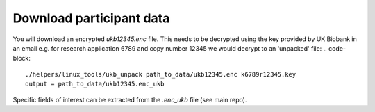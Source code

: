 =========================
Download participant data
=========================
You will download an encrypted `ukb12345.enc` file. This needs to be decrypted using the key provided by UK Biobank in an email e.g. for research application 6789 and copy number 12345 we would decrypt to an 'unpacked' file: 
.. code-block::
  ./helpers/linux_tools/ukb_unpack path_to_data/ukb12345.enc k6789r12345.key
  output = path_to_data/ukb12345.enc_ukb
    
Specific fields of interest can be extracted from the `.enc_ukb` file (see main repo). 
